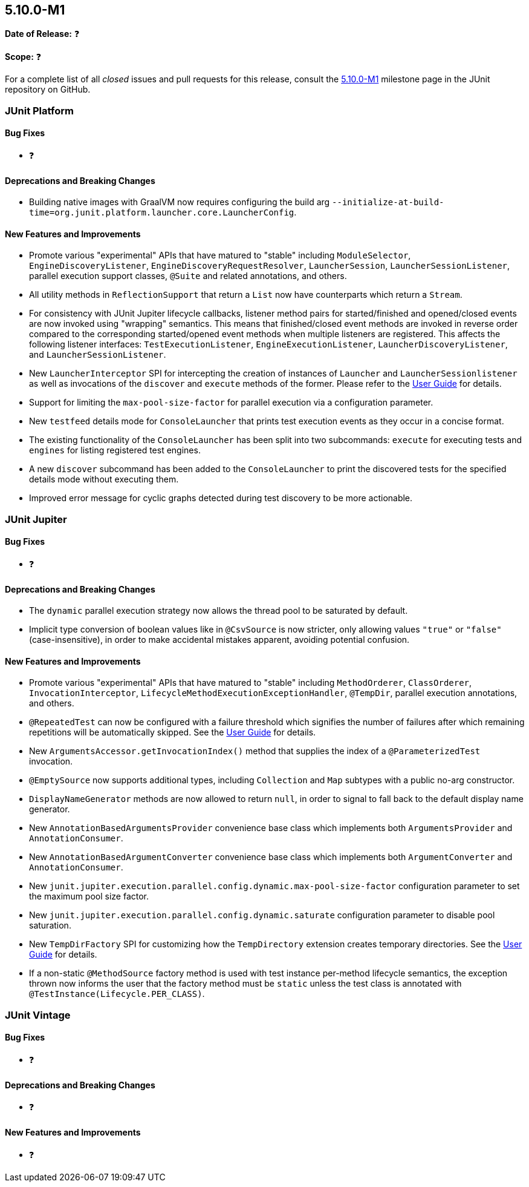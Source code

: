 [[release-notes-5.10.0-M1]]
== 5.10.0-M1

*Date of Release:* ❓

*Scope:* ❓

For a complete list of all _closed_ issues and pull requests for this release, consult the
link:{junit5-repo}+/milestone/65?closed=1+[5.10.0-M1] milestone page in the JUnit
repository on GitHub.


[[release-notes-5.10.0-M1-junit-platform]]
=== JUnit Platform

==== Bug Fixes

* ❓

==== Deprecations and Breaking Changes

* Building native images with GraalVM now requires configuring the build arg
  `--initialize-at-build-time=org.junit.platform.launcher.core.LauncherConfig`.

==== New Features and Improvements

* Promote various "experimental" APIs that have matured to "stable" including
  `ModuleSelector`, `EngineDiscoveryListener`, `EngineDiscoveryRequestResolver`,
  `LauncherSession`, `LauncherSessionListener`, parallel execution support classes,
  `@Suite` and related annotations, and others.
* All utility methods in `ReflectionSupport` that return a `List` now have counterparts
  which return a `Stream`.
* For consistency with JUnit Jupiter lifecycle callbacks, listener method pairs for
  started/finished and opened/closed events are now invoked using "wrapping" semantics.
  This means that finished/closed event methods are invoked in reverse order compared to
  the corresponding started/opened event methods when multiple listeners are registered.
  This affects the following listener interfaces:
  `TestExecutionListener`, `EngineExecutionListener`, `LauncherDiscoveryListener`, and
  `LauncherSessionListener`.
* New `LauncherInterceptor` SPI for intercepting the creation of instances of `Launcher`
  and `LauncherSessionlistener` as well as invocations of the `discover` and `execute`
  methods of the former. Please refer to the
  <<../user-guide/index.adoc#launcher-api-launcher-interceptors-custom, User Guide>> for
  details.
* Support for limiting the `max-pool-size-factor` for parallel execution via a
  configuration parameter.
* New `testfeed` details mode for `ConsoleLauncher` that prints test execution events as
  they occur in a concise format.
* The existing functionality of the `ConsoleLauncher` has been split into two subcommands:
  `execute` for executing tests and `engines` for listing registered test engines.
* A new `discover` subcommand has been added to the `ConsoleLauncher` to print the
  discovered tests for the specified details mode without executing them.
* Improved error message for cyclic graphs detected during test discovery to be more
  actionable.


[[release-notes-5.10.0-M1-junit-jupiter]]
=== JUnit Jupiter

==== Bug Fixes

* ❓

==== Deprecations and Breaking Changes

* The `dynamic` parallel execution strategy now allows the thread pool to be saturated by
  default.
* Implicit type conversion of boolean values like in `@CsvSource` is now stricter, only
  allowing values `"true"` or `"false"` (case-insensitive), in order to make accidental
  mistakes apparent, avoiding potential confusion.

==== New Features and Improvements

* Promote various "experimental" APIs that have matured to "stable" including
  `MethodOrderer`, `ClassOrderer`, `InvocationInterceptor`,
  `LifecycleMethodExecutionExceptionHandler`, `@TempDir`, parallel execution annotations,
  and others.
* `@RepeatedTest` can now be configured with a failure threshold which signifies the
  number of failures after which remaining repetitions will be automatically skipped. See
  the <<../user-guide/index.adoc#writing-tests-repeated-tests, User Guide>> for details.
* New `ArgumentsAccessor.getInvocationIndex()` method that supplies the index of a
  `@ParameterizedTest` invocation.
* `@EmptySource` now supports additional types, including `Collection` and `Map` subtypes
  with a public no-arg constructor.
* `DisplayNameGenerator` methods are now allowed to return `null`, in order to signal to
  fall back to the default display name generator.
* New `AnnotationBasedArgumentsProvider` convenience base class which implements both
  `ArgumentsProvider` and `AnnotationConsumer`.
* New `AnnotationBasedArgumentConverter` convenience base class which implements both
  `ArgumentConverter` and `AnnotationConsumer`.
* New `junit.jupiter.execution.parallel.config.dynamic.max-pool-size-factor` configuration
  parameter to set the maximum pool size factor.
* New `junit.jupiter.execution.parallel.config.dynamic.saturate` configuration
  parameter to disable pool saturation.
* New `TempDirFactory` SPI for customizing how the `TempDirectory` extension creates
  temporary directories. See the
  <<../user-guide/index.adoc#writing-tests-built-in-extensions-TempDirectory, User Guide>>
  for details.
* If a non-static `@MethodSource` factory method is used with test instance per-method
  lifecycle semantics, the exception thrown now informs the user that the factory method
  must be `static` unless the test class is annotated with
  `@TestInstance(Lifecycle.PER_CLASS)`.


[[release-notes-5.10.0-M1-junit-vintage]]
=== JUnit Vintage

==== Bug Fixes

* ❓

==== Deprecations and Breaking Changes

* ❓

==== New Features and Improvements

* ❓
